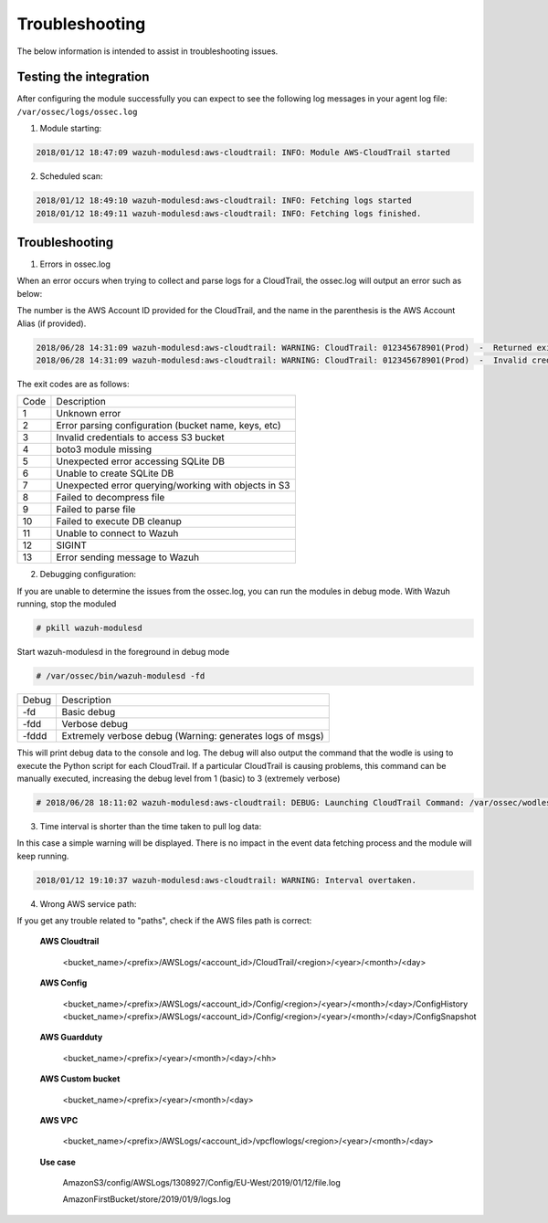.. Copyright (C) 2018 Wazuh, Inc.

.. _amazon_troubleshooting:

Troubleshooting
===============

.. meta::
  :description: Frequently asked questions about the Wazuh module for Amazon.

The below information is intended to assist in troubleshooting issues.


Testing the integration
-----------------------

After configuring the module successfully you can expect to see the following log messages in your agent log file: ``/var/ossec/logs/ossec.log``

1. Module starting:

.. code-block:: console

    2018/01/12 18:47:09 wazuh-modulesd:aws-cloudtrail: INFO: Module AWS-CloudTrail started


2. Scheduled scan:

.. code-block:: console

    2018/01/12 18:49:10 wazuh-modulesd:aws-cloudtrail: INFO: Fetching logs started
    2018/01/12 18:49:11 wazuh-modulesd:aws-cloudtrail: INFO: Fetching logs finished.


Troubleshooting
---------------

1. Errors in ossec.log

When an error occurs when trying to collect and parse logs for a CloudTrail, the ossec.log will output an error such as below:

The number is the AWS Account ID provided for the CloudTrail, and the name in the parenthesis is the AWS Account Alias (if provided).

.. code-block:: console

    2018/06/28 14:31:09 wazuh-modulesd:aws-cloudtrail: WARNING: CloudTrail: 012345678901(Prod)  -  Returned exit code 3.
    2018/06/28 14:31:09 wazuh-modulesd:aws-cloudtrail: WARNING: CloudTrail: 012345678901(Prod)  -  Invalid credentials to access S3 Bucket

The exit codes are as follows:


+-------+------------------------------------------------------+
| Code  | Description                                          |
+-------+------------------------------------------------------+
| 1     | Unknown error                                        |
+-------+------------------------------------------------------+
| 2     | Error parsing configuration (bucket name, keys, etc) |
+-------+------------------------------------------------------+
| 3     | Invalid credentials to access S3 bucket              |
+-------+------------------------------------------------------+
| 4     | boto3 module missing                                 |
+-------+------------------------------------------------------+
| 5     | Unexpected error accessing SQLite DB                 |
+-------+------------------------------------------------------+
| 6     | Unable to create SQLite DB                           |
+-------+------------------------------------------------------+
| 7     | Unexpected error querying/working with objects in S3 |
+-------+------------------------------------------------------+
| 8     | Failed to decompress file                            |
+-------+------------------------------------------------------+
| 9     | Failed to parse file                                 |
+-------+------------------------------------------------------+
| 10    | Failed to execute DB cleanup                         |
+-------+------------------------------------------------------+
| 11    | Unable to connect to Wazuh                           |
+-------+------------------------------------------------------+
| 12    | SIGINT                                               |
+-------+------------------------------------------------------+
| 13    | Error sending message to Wazuh                       |
+-------+------------------------------------------------------+



2. Debugging configuration:

If you are unable to determine the issues from the ossec.log, you can run the modules in debug mode.  With Wazuh running, stop the moduled

.. code-block:: console

    # pkill wazuh-modulesd

Start wazuh-modulesd in the foreground in debug mode

.. code-block:: console

    # /var/ossec/bin/wazuh-modulesd -fd

+--------+-----------------------------------------------------------+
| Debug  | Description                                               |
+--------+-----------------------------------------------------------+
| -fd    | Basic debug                                               |
+--------+-----------------------------------------------------------+
| -fdd   | Verbose debug                                             |
+--------+-----------------------------------------------------------+
| -fddd  | Extremely verbose debug (Warning: generates logs of msgs) |
+--------+-----------------------------------------------------------+

This will print debug data to the console and log.  The debug will also output the command that the wodle is using to execute the Python script for each CloudTrail.  If a particular CloudTrail is causing problems, this command can be manually executed, increasing the debug level from 1 (basic) to 3 (extremely verbose)

.. code-block:: console

    # 2018/06/28 18:11:02 wazuh-modulesd:aws-cloudtrail: DEBUG: Launching CloudTrail Command: /var/ossec/wodles/aws/aws.py --bucket s3-prod-bucket --iam_role_arn arn:aws:iam::001122334455:role/ROLE_Log-Parser --aws_account_id 012345678901 --aws_account_alias prod --only_logs_after 2018-JUN-01 --debug 2 --skip_on_error


3. Time interval is shorter than the time taken to pull log data:

In this case a simple warning will be displayed. There is no impact in the event data fetching process and the module will keep running.

.. code-block:: console

    2018/01/12 19:10:37 wazuh-modulesd:aws-cloudtrail: WARNING: Interval overtaken.

4. Wrong AWS service path:

If you get any trouble related to "paths", check if the AWS files path is correct:

  **AWS Cloudtrail**

    <bucket_name>/<prefix>/AWSLogs/<account_id>/CloudTrail/<region>/<year>/<month>/<day>

  **AWS Config**

    <bucket_name>/<prefix>/AWSLogs/<account_id>/Config/<region>/<year>/<month>/<day>/ConfigHistory
    <bucket_name>/<prefix>/AWSLogs/<account_id>/Config/<region>/<year>/<month>/<day>/ConfigSnapshot

  **AWS Guardduty**

    <bucket_name>/<prefix>/<year>/<month>/<day>/<hh>

  **AWS Custom bucket**

    <bucket_name>/<prefix>/<year>/<month>/<day>

  **AWS VPC**

    <bucket_name>/<prefix>/AWSLogs/<account_id>/vpcflowlogs/<region>/<year>/<month>/<day>

  **Use case**

    AmazonS3/config/AWSLogs/1308927/Config/EU-West/2019/01/12/file.log
    
    AmazonFirstBucket/store/2019/01/9/logs.log
